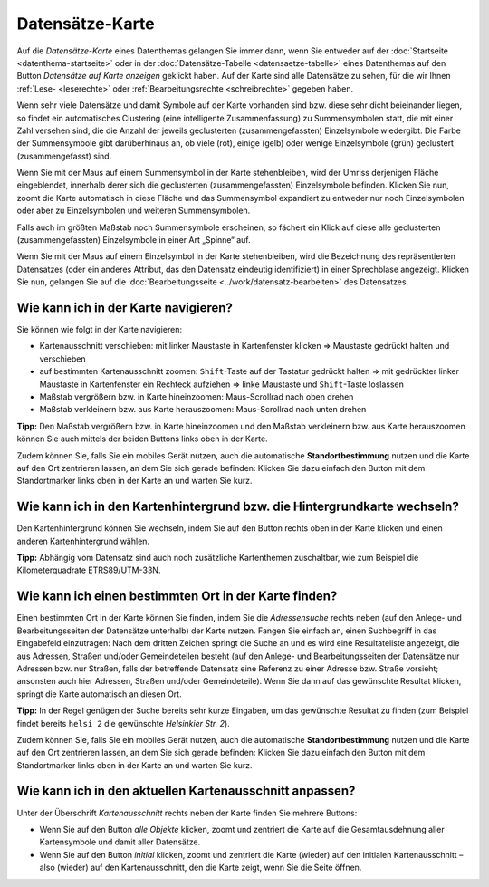 .. index:: Adresse, Adressensuche, Datensätze-Karte, Hintergrundkarte, Karte, Kartenausschnitt, Kartenhintergrund, Kartennavigation, Kartensuche, Kilometerquadrate, Maßstab, Straße, Zoom

Datensätze-Karte
================

Auf die *Datensätze-Karte* eines Datenthemas gelangen Sie immer dann, wenn Sie entweder auf der :doc:`Startseite <datenthema-startseite>` oder in der :doc:`Datensätze-Tabelle <datensaetze-tabelle>` eines Datenthemas auf den Button *Datensätze auf Karte anzeigen* geklickt haben. Auf der Karte sind alle Datensätze zu sehen, für die wir Ihnen :ref:`Lese- <leserechte>` oder :ref:`Bearbeitungsrechte <schreibrechte>` gegeben haben.

Wenn sehr viele Datensätze und damit Symbole auf der Karte vorhanden sind bzw. diese sehr dicht beieinander liegen, so findet ein automatisches Clustering (eine intelligente Zusammenfassung) zu Summensymbolen statt, die mit einer Zahl versehen sind, die die Anzahl der jeweils geclusterten (zusammengefassten) Einzelsymbole wiedergibt. Die Farbe der Summensymbole gibt darüberhinaus an, ob viele (rot), einige (gelb) oder wenige Einzelsymbole (grün) geclustert (zusammengefasst) sind.

Wenn Sie mit der Maus auf einem Summensymbol in der Karte stehenbleiben, wird der Umriss derjenigen Fläche eingeblendet, innerhalb derer sich die geclusterten (zusammengefassten) Einzelsymbole befinden. Klicken Sie nun, zoomt die Karte automatisch in diese Fläche und das Summensymbol expandiert zu entweder nur noch Einzelsymbolen oder aber zu Einzelsymbolen und weiteren Summensymbolen.

Falls auch im größten Maßstab noch Summensymbole erscheinen, so fächert ein Klick auf diese alle geclusterten (zusammengefassten) Einzelsymbole in einer Art „Spinne“ auf.

Wenn Sie mit der Maus auf einem Einzelsymbol in der Karte stehenbleiben, wird die Bezeichnung des repräsentierten Datensatzes (oder ein anderes Attribut, das den Datensatz eindeutig identifiziert) in einer Sprechblase angezeigt. Klicken Sie nun, gelangen Sie auf die :doc:`Bearbeitungsseite <../work/datensatz-bearbeiten>` des Datensatzes.


.. _karte_navigieren:

Wie kann ich in der Karte navigieren?
-------------------------------------

Sie können wie folgt in der Karte navigieren:

* Kartenausschnitt verschieben: mit linker Maustaste in Kartenfenster klicken ⇒ Maustaste gedrückt halten und verschieben
* auf bestimmten Kartenausschnitt zoomen: ``Shift``-Taste auf der Tastatur gedrückt halten ⇒ mit gedrückter linker Maustaste in Kartenfenster ein Rechteck aufziehen ⇒ linke Maustaste und ``Shift``-Taste loslassen
* Maßstab vergrößern bzw. in Karte hineinzoomen: Maus-Scrollrad nach oben drehen
* Maßstab verkleinern bzw. aus Karte herauszoomen: Maus-Scrollrad nach unten drehen

**Tipp:** Den Maßstab vergrößern bzw. in Karte hineinzoomen und den Maßstab verkleinern bzw. aus Karte herauszoomen können Sie auch mittels der beiden Buttons links oben in der Karte.

Zudem können Sie, falls Sie ein mobiles Gerät nutzen, auch die automatische **Standortbestimmung** nutzen und die Karte auf den Ort zentrieren lassen, an dem Sie sich gerade befinden: Klicken Sie dazu einfach den Button mit dem Standortmarker links oben in der Karte an und warten Sie kurz.


.. _karte_hintergrund:

Wie kann ich in den Kartenhintergrund bzw. die Hintergrundkarte wechseln?
-------------------------------------------------------------------------

Den Kartenhintergrund können Sie wechseln, indem Sie auf den Button rechts oben in der Karte klicken und einen anderen Kartenhintergrund wählen.

**Tipp:** Abhängig vom Datensatz sind auch noch zusätzliche Kartenthemen zuschaltbar, wie zum Beispiel die Kilometerquadrate ETRS89/UTM-33N.


.. _karte_adressensuche:

Wie kann ich einen bestimmten Ort in der Karte finden?
------------------------------------------------------

Einen bestimmten Ort in der Karte können Sie finden, indem Sie die *Adressensuche* rechts neben (auf den Anlege- und Bearbeitungsseiten der Datensätze unterhalb) der Karte nutzen. Fangen Sie einfach an, einen Suchbegriff in das Eingabefeld einzutragen: Nach dem dritten Zeichen springt die Suche an und es wird eine Resultateliste angezeigt, die aus Adressen, Straßen und/oder Gemeindeteilen besteht (auf den Anlege- und Bearbeitungsseiten der Datensätze nur Adressen bzw. nur Straßen, falls der betreffende Datensatz eine Referenz zu einer Adresse bzw. Straße vorsieht; ansonsten auch hier Adressen, Straßen und/oder Gemeindeteile). Wenn Sie dann auf das gewünschte Resultat klicken, springt die Karte automatisch an diesen Ort.

**Tipp:** In der Regel genügen der Suche bereits sehr kurze Eingaben, um das gewünschte Resultat zu finden (zum Beispiel findet bereits ``helsi 2`` die gewünschte *Helsinkier Str. 2*).

Zudem können Sie, falls Sie ein mobiles Gerät nutzen, auch die automatische **Standortbestimmung** nutzen und die Karte auf den Ort zentrieren lassen, an dem Sie sich gerade befinden: Klicken Sie dazu einfach den Button mit dem Standortmarker links oben in der Karte an und warten Sie kurz.


.. _karte_kartenausschnitt:

Wie kann ich in den aktuellen Kartenausschnitt anpassen?
--------------------------------------------------------

Unter der Überschrift *Kartenausschnitt* rechts neben der Karte finden Sie mehrere Buttons:

* Wenn Sie auf den Button *alle Objekte* klicken, zoomt und zentriert die Karte auf die Gesamtausdehnung aller Kartensymbole und damit aller Datensätze.
* Wenn Sie auf den Button *initial* klicken, zoomt und zentriert die Karte (wieder) auf den initialen Kartenausschnitt – also (wieder) auf den Kartenausschnitt, den die Karte zeigt, wenn Sie die Seite öffnen.
